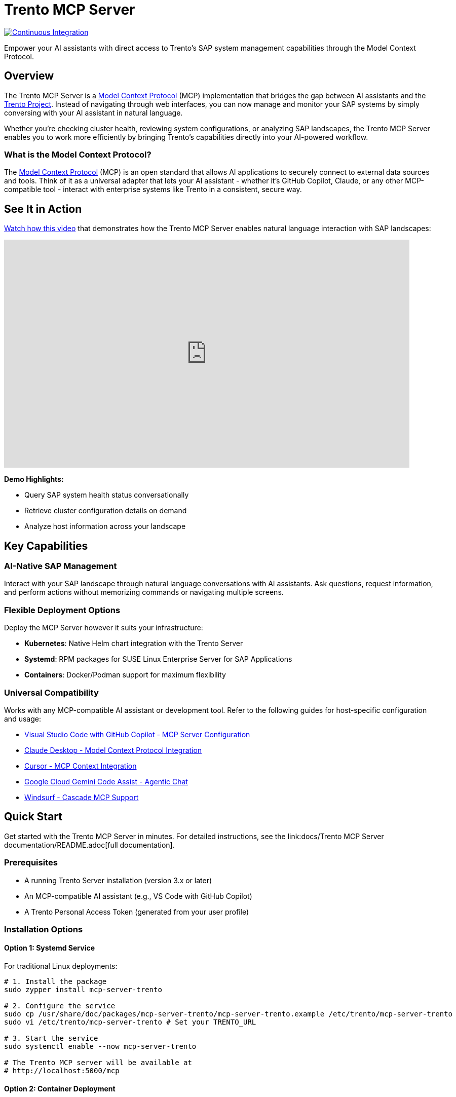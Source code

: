 // Copyright 2025 SUSE LLC
// SPDX-License-Identifier: Apache-2.0
ifndef::site-gen-antora[:relfileprefix: docs/]
:badge-url: https://vscode.dev/redirect/mcp/install?name=trento&config=%7B%22servers%22%3A%7B%22mcp-server-trento%22%3A%7B%22type%22%3A%22http%22%2C%22url%22%3A%22http%3A//localhost%3A5000/mcp%22%2C%22headers%22%3A%7B%22X-TRENTO-MCP-APIKEY%22%3A%22your-actual-trento-api-key-here%22%7D%7D%7D%7D
:badge-img: https://img.shields.io/badge/VS_Code-Install_Server-0098FF?style=flat-square&logo=visualstudiocode&logoColor=white

= Trento MCP Server

image:https://github.com/trento-project/mcp-server/actions/workflows/ci.yaml/badge.svg?branch=main[Continuous Integration,link=https://github.com/trento-project/mcp-server/actions/workflows/ci.yaml]

Empower your AI assistants with direct access to Trento's SAP system management capabilities through the Model Context Protocol.

== Overview

The Trento MCP Server is a link:https://modelcontextprotocol.io/introduction[Model Context Protocol] (MCP) implementation that bridges the gap between AI assistants and the link:https://www.trento-project.io[Trento Project]. Instead of navigating through web interfaces, you can now manage and monitor your SAP systems by simply conversing with your AI assistant in natural language.

Whether you're checking cluster health, reviewing system configurations, or analyzing SAP landscapes, the Trento MCP Server enables you to work more efficiently by bringing Trento's capabilities directly into your AI-powered workflow.

=== What is the Model Context Protocol?

The link:https://modelcontextprotocol.io/introduction[Model Context Protocol] (MCP) is an open standard that allows AI applications to securely connect to external data sources and tools. Think of it as a universal adapter that lets your AI assistant - whether it's GitHub Copilot, Claude, or any other MCP-compatible tool - interact with enterprise systems like Trento in a consistent, secure way.

== See It in Action

link:https://www.youtube.com/watch?v=7kDVc3YUR-U[Watch how this video] that demonstrates how the Trento MCP Server enables natural language interaction with SAP landscapes:

video::7kDVc3YUR-U[youtube,width=800,height=450]

*Demo Highlights:*

* Query SAP system health status conversationally
* Retrieve cluster configuration details on demand
* Analyze host information across your landscape

== Key Capabilities

=== AI-Native SAP Management

Interact with your SAP landscape through natural language conversations with AI assistants. Ask questions, request information, and perform actions without memorizing commands or navigating multiple screens.

=== Flexible Deployment Options

Deploy the MCP Server however it suits your infrastructure:

* **Kubernetes**: Native Helm chart integration with the Trento Server
* **Systemd**: RPM packages for SUSE Linux Enterprise Server for SAP Applications
* **Containers**: Docker/Podman support for maximum flexibility

=== Universal Compatibility

Works with any MCP-compatible AI assistant or development tool. Refer to the following guides for host-specific configuration and usage:

* link:https://code.visualstudio.com/docs/copilot/customization/mcp-servers[Visual Studio Code with GitHub Copilot - MCP Server Configuration]
* link:https://docs.claude.com/en/docs/mcp[Claude Desktop - Model Context Protocol Integration]
* link:https://cursor.com/docs/context/mcp[Cursor - MCP Context Integration]
* link:https://cloud.google.com/gemini/docs/codeassist/use-agentic-chat-pair-programmer[Google Cloud Gemini Code Assist - Agentic Chat]
* link:https://docs.windsurf.com/windsurf/cascade/mcp[Windsurf - Cascade MCP Support]

== Quick Start

Get started with the Trento MCP Server in minutes. For detailed instructions, see the link:docs/Trento MCP Server documentation/README.adoc[full documentation].

=== Prerequisites

* A running Trento Server installation (version 3.x or later)
* An MCP-compatible AI assistant (e.g., VS Code with GitHub Copilot)
* A Trento Personal Access Token (generated from your user profile)

=== Installation Options

==== Option 1: Systemd Service

For traditional Linux deployments:

[source,bash]
----
# 1. Install the package
sudo zypper install mcp-server-trento

# 2. Configure the service
sudo cp /usr/share/doc/packages/mcp-server-trento/mcp-server-trento.example /etc/trento/mcp-server-trento
sudo vi /etc/trento/mcp-server-trento # Set your TRENTO_URL

# 3. Start the service
sudo systemctl enable --now mcp-server-trento

# The Trento MCP server will be available at
# http://localhost:5000/mcp
----

==== Option 2: Container Deployment

For Docker or Podman environments:

[source,bash]
----
docker run -d \
  --name mcp-server-trento \
  -p 5000:5000 \
  -e TRENTO_MCP_TRENTO_URL=https://demo.trento-project.io/ \
  -e TRENTO_MCP_TAG_FILTER=MCP \
  registry.opensuse.org/devel/sap/trento/factory/containers/trento/mcp-server-trento:latest
----

==== Option 3: Kubernetes Deployment

If you're deploying Trento on Kubernetes using Helm:

[source,bash]
----
helm upgrade --install trento-server oci://registry.suse.com/trento/trento-server \
  --set trento-mcp-server.enabled=true \
  --set trento-mcp-server.mcpServer.trentoURL=https://demo.trento-project.io/
  ... # other flags
----

The MCP Server will be deployed alongside your Trento installation.

== Usage Examples

Once configured, you can interact with Trento through your AI assistant using natural language:

* _"Show me all SAP systems in my landscape"_
* _"What's the health status of cluster cluster-1?"_
* _"List all hosts running HANA databases"_
* _"Get details about the checks execution history"_

The AI assistant will use the Trento MCP Server to execute these requests and present the results in a conversational format.

== Documentation

For comprehensive documentation on installation, configuration, and integration, see the main documentation page.

**Quick Links:**

*link:docs/Trento MCP Server documentation/installation.adoc[Installation Guide] - Deploy on Kubernetes, systemd, or containers.
*link:docs/Trento MCP Server documentation/integration-mcp-clients.adoc[MCP Client Integration] - Connect VS Code, Claude Desktop, and other tools.
*link:docs/Trento MCP Server documentation/configuration-options.adoc[Configuration Reference] - All configuration options and examples.

**External Resources:**

* link:https://www.trento-project.io[Trento Project Website]
* link:https://modelcontextprotocol.io[Model Context Protocol Documentation]

== For Developers

The Trento MCP Server is built in Go and acts as a bridge between MCP clients and the Trento API, automatically generating tools from OpenAPI specifications.

**Architecture:**

```
┌─────────────────┐         ┌──────────────────┐         ┌─────────────┐
│   AI Assistant  │ ◄─────► │ Trento MCP Server│ ◄─────► │Trento Server│
│  (VS Code, etc) │   MCP   │                  │  HTTP   │   (API)     │
└─────────────────┘         └──────────────────┘         └─────────────┘
```

**Quick Start:**

[source,bash]
----
git clone https://github.com/trento-project/mcp-server.git
cd mcp-server
make run
----

**Contributing:**

We welcome contributions! Report bugs, improve documentation, or submit pull requests via link:https://github.com/trento-project/mcp-server/issues[GitHub Issues].

For detailed development information, see the link:docs/Developer/README.adoc[Developer Documentation].

== License

Copyright 2025 SUSE LLC

This project is licensed under the Apache License 2.0. See the link:LICENSE[LICENSE] file for details.
